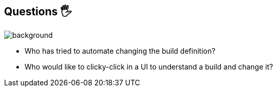 [background-color="#02303a"]
== Questions 🖐️
image::gradle/bg-1.png[background, size=cover]

[%step]
* Who has tried to automate changing the build definition?
* Who would like to clicky-click in a UI to understand a build and change it?
